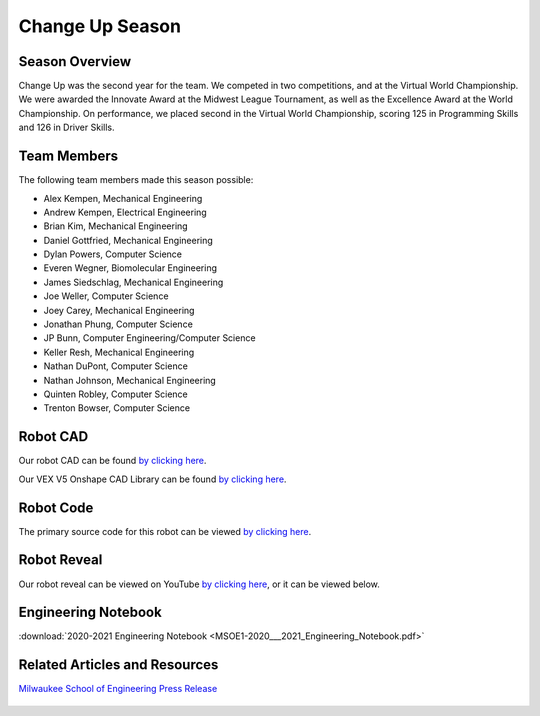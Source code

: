 .. This document outlines the outcome of our 2020-2021 VEX Change Up Season

================
Change Up Season
================

Season Overview
===============
Change Up was the second year for the team. We competed in two competitions, and at the Virtual World Championship. We were awarded the Innovate Award at the Midwest League Tournament, as well as the Excellence Award at the World Championship. On performance, we placed second in the Virtual World Championship, scoring 125 in Programming Skills and 126 in Driver Skills.


Team Members
============
The following team members made this season possible:

- Alex Kempen, Mechanical Engineering
- Andrew Kempen, Electrical Engineering
- Brian Kim, Mechanical Engineering
- Daniel Gottfried, Mechanical Engineering
- Dylan Powers, Computer Science
- Everen Wegner, Biomolecular Engineering
- James Siedschlag, Mechanical Engineering
- Joe Weller, Computer Science
- Joey Carey, Mechanical Engineering
- Jonathan Phung, Computer Science
- JP Bunn, Computer Engineering/Computer Science
- Keller Resh, Mechanical Engineering
- Nathan DuPont, Computer Science
- Nathan Johnson, Mechanical Engineering
- Quinten Robley, Computer Science
- Trenton Bowser, Computer Science


Robot CAD
=========
Our robot CAD can be found `by clicking here`__.

__ https://cad.onshape.com/documents/befb5ca771514bfa22c10c84/w/242e357c130534f8d8dc4789/e/2298597678d90c85e38b9f3d

Our VEX V5 Onshape CAD Library can be found `by clicking here`__.

__ https://cad.onshape.com/documents/2aba28475248f28b019e8672/w/04e64926555ce731d80a7b0b/e/6a5725d258590ebedc8017d4

Robot Code
==========
The primary source code for this robot can be viewed `by clicking here`__.

__ https://github.com/msoe-vex/ChangeUp


Robot Reveal
============
Our robot reveal can be viewed on YouTube `by clicking here`__, or it can be viewed below.

__ https://youtu.be/ZASviTlgvpo

.. raw:: html

    <iframe width="560" height="315" src="https://www.youtube.com/embed/ZASviTlgvpo" title="YouTube video player" frameborder="0" allow="accelerometer; autoplay; clipboard-write; encrypted-media; gyroscope; picture-in-picture" allowfullscreen></iframe>


Engineering Notebook
====================

:download:`2020-2021 Engineering Notebook <MSOE1-2020___2021_Engineering_Notebook.pdf>`


Related Articles and Resources
==============================

`Milwaukee School of Engineering Press Release`__
 
 __ https://www.msoe.edu/about-msoe/news/details/msoe-raider-robotics-named-world-champions/ 

